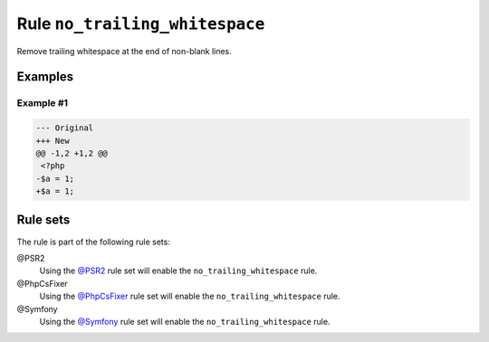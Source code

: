 ===============================
Rule ``no_trailing_whitespace``
===============================

Remove trailing whitespace at the end of non-blank lines.

Examples
--------

Example #1
~~~~~~~~~~

.. code-block:: diff

   --- Original
   +++ New
   @@ -1,2 +1,2 @@
    <?php
   -$a = 1;     
   +$a = 1;

Rule sets
---------

The rule is part of the following rule sets:

@PSR2
  Using the `@PSR2 <./../../ruleSets/PSR2.rst>`_ rule set will enable the ``no_trailing_whitespace`` rule.

@PhpCsFixer
  Using the `@PhpCsFixer <./../../ruleSets/PhpCsFixer.rst>`_ rule set will enable the ``no_trailing_whitespace`` rule.

@Symfony
  Using the `@Symfony <./../../ruleSets/Symfony.rst>`_ rule set will enable the ``no_trailing_whitespace`` rule.
